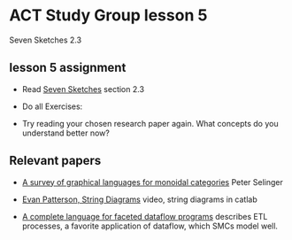 * ACT Study Group lesson 5
  
Seven Sketches 2.3

** lesson 5 assignment
   * Read [[https://arxiv.org/abs/1803.05316%0A][Seven Sketches]] section 2.3
   * Do all Exercises:

   * Try reading your chosen research paper again.  What
     concepts do you understand better now?
     
** Relevant papers 

   * [[https://arxiv.org/pdf/0908.3347.pdf][A survey of graphical languages for monoidal categories]] Peter Selinger

   * [[https://www.youtube.com/watch?v=7dmrDYQh4rc][Evan Patterson, String Diagrams]] video, string diagrams in catlab

   * [[https://arxiv.org/pdf/1906.05937.pdf][A complete language for faceted dataflow programs]] describes ETL processes,
     a favorite application of dataflow, which SMCs model well.
 
